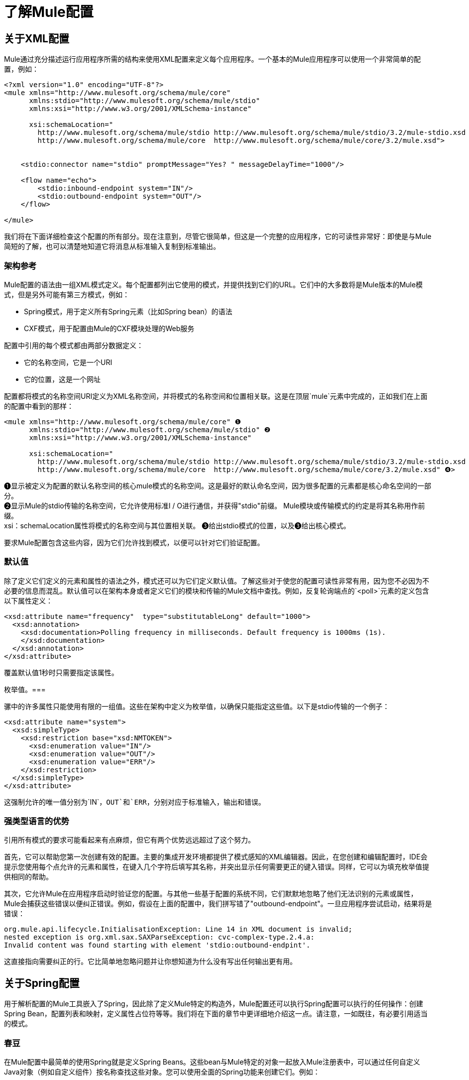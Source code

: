 = 了解Mule配置

== 关于XML配置

Mule通过充分描述运行应用程序所需的结构来使用XML配置来定义每个应用程序。一个基本的Mule应用程序可以使用一个非常简单的配置，例如：

[source, xml, linenums]
----
<?xml version="1.0" encoding="UTF-8"?>
<mule xmlns="http://www.mulesoft.org/schema/mule/core"
      xmlns:stdio="http://www.mulesoft.org/schema/mule/stdio"
      xmlns:xsi="http://www.w3.org/2001/XMLSchema-instance"

      xsi:schemaLocation="
        http://www.mulesoft.org/schema/mule/stdio http://www.mulesoft.org/schema/mule/stdio/3.2/mule-stdio.xsd
        http://www.mulesoft.org/schema/mule/core  http://www.mulesoft.org/schema/mule/core/3.2/mule.xsd">


    <stdio:connector name="stdio" promptMessage="Yes? " messageDelayTime="1000"/>

    <flow name="echo">
        <stdio:inbound-endpoint system="IN"/>
        <stdio:outbound-endpoint system="OUT"/>
    </flow>

</mule>

----

我们将在下面详细检查这个配置的所有部分。现在注意到，尽管它很简单，但这是一个完整的应用程序，它的可读性非常好：即使是与Mule简短的了解，也可以清楚地知道它将消息从标准输入复制到标准输出。

=== 架构参考

Mule配置的语法由一组XML模式定义。每个配置都列出它使用的模式，并提供找到它们的URL。它们中的大多数将是Mule版本的Mule模式，但是另外可能有第三方模式，例如：

*  Spring模式，用于定义所有Spring元素（比如Spring bean）的语法
*  CXF模式，用于配置由Mule的CXF模块处理的Web服务

配置中引用的每个模式都由两部分数据定义：

* 它的名称空间，它是一个URI
* 它的位置，这是一个网址

配置都将模式的名称空间URI定义为XML名称空间，并将模式的名称空间和位置相关联。这是在顶层`mule`元素中完成的，正如我们在上面的配置中看到的那样：

[source, xml, linenums]
----
<mule xmlns="http://www.mulesoft.org/schema/mule/core" ❶
      xmlns:stdio="http://www.mulesoft.org/schema/mule/stdio" ❷
      xmlns:xsi="http://www.w3.org/2001/XMLSchema-instance"

      xsi:schemaLocation="
        http://www.mulesoft.org/schema/mule/stdio http://www.mulesoft.org/schema/mule/stdio/3.2/mule-stdio.xsd ❸
        http://www.mulesoft.org/schema/mule/core  http://www.mulesoft.org/schema/mule/core/3.2/mule.xsd" ❹>
----

❶显示被定义为配置的默认名称空间的核心mule模式的名称空间。这是最好的默认命名空间，因为很多配置的元素都是核心命名空间的一部分。 +
❷显示Mule的stdio传输的名称空间，它允许使用标准I / O进行通信，并获得"stdio"前缀。 Mule模块或传输模式的约定是将其名称用作前缀。 +
xsi：schemaLocation属性将模式的名称空间与其位置相关联。 ❸给出stdio模式的位置，以及❸给出核心模式。

要求Mule配置包含这些内容，因为它们允许找到模式，以便可以针对它们验证配置。

=== 默认值

除了定义它们定义的元素和属性的语法之外，模式还可以为它们定义默认值。了解这些对于使您的配置可读性非常有用，因为您不必因为不必要的信息而混乱。默认值可以在架构本身或者定义它们的模块和传输的Mule文档中查找。例如，反复轮询端点的`<poll>`元素的定义包含以下属性定义：

[source, xml, linenums]
----
<xsd:attribute name="frequency"  type="substitutableLong" default="1000">
  <xsd:annotation>
    <xsd:documentation>Polling frequency in milliseconds. Default frequency is 1000ms (1s).
    </xsd:documentation>
  </xsd:annotation>
</xsd:attribute>
----

覆盖默认值1秒时只需要指定该属性。

枚举值。=== 

骡中的许多属性只能使用有限的一组值。这些在架构中定义为枚举值，以确保只能指定这些值。以下是stdio传输的一个例子：

[source, xml, linenums]
----
<xsd:attribute name="system">
  <xsd:simpleType>
    <xsd:restriction base="xsd:NMTOKEN">
      <xsd:enumeration value="IN"/>
      <xsd:enumeration value="OUT"/>
      <xsd:enumeration value="ERR"/>
    </xsd:restriction>
  </xsd:simpleType>
</xsd:attribute>
----

这强制允许的唯一值分别为`IN`，`OUT`和`ERR`，分别对应于标准输入，输出和错误。

=== 强类型语言的优势

引用所有模式的要求可能看起来有点麻烦，但它有两个优势远远超过了这个努力。

首先，它可以帮助您第一次创建有效的配置。主要的集成开发环境都提供了模式感知的XML编辑器。因此，在您创建和编辑配置时，IDE会提示您使用每个点允许的元素和属性，在键入几个字符后填写其名称，并突出显示任何需要更正的键入错误。同样，它可以为填充枚举值提供相同的帮助。

其次，它允许Mule在应用程序启动时验证您的配置。与其他一些基于配置的系统不同，它们默默地忽略了他们无法识别的元素或属性，Mule会捕获这些错误以便纠正错误。例如，假设在上面的配置中，我们拼写错了"outbound-endpoint"。一旦应用程序尝试启动，结果将是错误：

[source, code, linenums]
----
org.mule.api.lifecycle.InitialisationException: Line 14 in XML document is invalid;
nested exception is org.xml.sax.SAXParseException: cvc-complex-type.2.4.a:
Invalid content was found starting with element 'stdio:outbound-endpint'.
----

这直接指向需要纠正的行。它比简单地忽略问题并让你想知道为什么没有写出任何输出更有用。

== 关于Spring配置

用于解析配置的Mule工具嵌入了Spring，因此除了定义Mule特定的构造外，Mule配置还可以执行Spring配置可以执行的任何操作：创建Spring Bean，配置列表和映射，定义属性占位符等等。我们将在下面的章节中更详细地介绍这一点。请注意，一如既往，有必要引用适当的模式。

=== 春豆

在Mule配置中最简单的使用Spring就是定义Spring Beans。这些bean与Mule特定的对象一起放入Mule注册表中，可以通过任何自定义Java对象（例如自定义组件）按名称查找这些对象。您可以使用全面的Spring功能来创建它们。例如：

[source, xml, linenums]
----
<spring:beans>
  <spring:bean name="globalCache" class="com.mycompany.utils.LRUCache" >
    <spring:property name="maxItems" value="200"/>
  </spring:bean>
</spring:beans>
----

=== 弹簧属性

在使用自定义Java对象时，在Mule配置中有许多地方：自定义变换器，过滤器，消息处理器等。在每种情况下，一种可能性是指定要实例化的类和一组Spring属性来配置结果目的。再次，您可以在属性中使用全部的Spring语法，包括列表，地图等。

这是一个例子：

[source, xml, linenums]
----
<custom-processor class="com.mycompany.utils.CustomerClassChecker">
  <spring:property name="highPriorities">
    <spring:list>
      <spring:value>Gold</spring:value>
      <spring:value>Platinum</spring:value>
      <spring:value>Executive</spring:value>
    </spring:list>
  </spring:property>
</custom-processor>
----

创建自定义组件的语法有点不同，以允许更多地控制Java对象的创建方式。例如，要创建一个单例：

[source, xml, linenums]
----
<component>
  <singleton-object class="com.mycompany.utils.ProcessByPriority">
    <properties>
      <spring:entry key="contents">
        <spring:list>
          <spring:value>Gold</spring:value>
          <spring:value>Platinum</spring:value>
          <spring:value>Executive</spring:value>
        </spring:list>
      </spring:entry>
    </properties>
  </singleton-object>
</component>
----

=== 属性占位符

Mule配置可以包含对属性占位符的引用，以允许引用在配置文件外部指定的值。一个重要的用例是用户名和密码，这应该以更安全的方式指定。属性占位符的语法很简单：`${name`}，其中`name`是标准Java属性文件中的属性。

以下是使用属性占位符及其所引用属性的配置示例：

组态：

[source, xml, linenums]
----
<spring:beans>
  <context:property-placeholder
           location="classpath:my-mule-app.properties,
                     classpath:my-mule-app-override.properties" />
</spring:beans>

<http:endpoint name="ProtectedWebResource"
               user="${web.rsc.user}"
               password="${web.rsc.password}"
               host="${web.rsc.host}"
               port="80"
               path="path/to/resource" />
----

属性文件：

[source, code, linenums]
----
web.rsc.user=alice
web.rsc.password=s3cr3t
web.rsc.host=www.acme.com
----

请注意，文件的位置是类路径中的一个位置。另一种选择是URL，例如`file:///etc/mule/conf/my-mule-app-override.properties`。如上所示，还可以指定一个以逗号分隔的属性文件列表。

== 关于Mule配置

=== 全球元素

可以在全球范围内指定许多骡子元素，即作为最外层`mule`元素的直接子元素。这些全局元素总是有名称，这些名称允许在使用它们的地方引用它们。请注意，Mule配置对全局元素使用单个平面命名空间。没有两个全局元素可以共享同一个名称，即使它们完全不同，例如终结点和过滤器。

让我们来看看最常见的全球元素：

==== 连接器

连接器是Mule传输的具体实例，其属性描述了如何使用该传输。所有Mule端点使用具有相同传输的连接器继承连接器的属性。

以下是连接器的一些示例：

[source, xml, linenums]
----
<vm:connector name="persistentConnector"> ❶
  <vm:queueProfile persistent="true" />
</vm:connector>

<file:connector name="fileConnector" ❷
                pollingFrequency="1000" moveToDirectory="/tmp/test-data/out" />
----

v vm连接器指定其所有端点都将使用持久队列。 file文件连接器指定每个端点每秒轮询一次，并且还会处理一次文件将被移动到的目录。

请注意，属性可以通过属性或子元素来指定。您可以通过检查该连接器的传输参考来确定如何指定连接器属性。

端点与其连接器之间的关系实际上非常灵活：

* 如果端点按名称指定了连接器，它将使用该连接器。当然，如果端点和连接器使用不同的传输，那是错误的。
* 如果端点没有命名连接器，并且其传输只有一个连接器，则端点将使用该连接器。
* 如果端点没有命名连接器，并且没有连接器用于传输，Mule会为该传输的所有端点创建一个默认连接器以供使用。
* 如果端点没有命名连接器并且有多个连接器用于传输，那是错误的。

有关连接器和端点配置的传输特定信息，请参阅可用传输。

==== 端点

Mule端点是可以从（入站）或写入（出站）读取消息的对象，并指定定义将如何完成的属性。端点可以用两种不同的方式指定：

* 指定为全局元素的端点称为全局端点。流或服务中指定的入站或出站端点可以使用`ref`属性引用全局端点。
* 可以在不参考全局端点的情况下配置流或服务中指定的入站或出站端点。

全局端点指定一组属性，包括其位置。引用全局端点的入站和出站端点将继承其属性。以下是全球终端的一些例子：

[source, xml, linenums]
----
<vm:endpoint name="in" address="vm://in" connector-ref="persistentConnector" /> ❶
<http:endpoint name="in" host="localhost" port="8080" path = "services/orders" /> ❷
<endpoint name="inFiles" address="file://c:/Orders" /> ❸
----

❶中的虚拟机端点指定其位置并引用上面显示的连接器。它使用通用`address`属性来指定其位置。 ❷处的http端点使用默认的http连接器。由于它明确配置为http端点，因此可以使用http特定的`host`，`port`和`path`属性来指定其位置。 ❸处的文件端点指定它将从中读取（或写入）的目录，并使用默认文件连接器。由于它配置为通用端点，因此必须通过`address`指定其位置。

请注意，每个端点都使用特定的传输方式，但这可以通过两种不同的方式指定：

* 如果元素有一个前缀，它使用与该前缀关联的传输。 （❶，❷）
* 如果不是，则根据元素的地址属性确定前缀。 （❸）

前缀风格是首选，特别是当位置很复杂时。比较

[source, xml, linenums]
----
<http:endpoint name="in" host="localhost" port="8080" path = "services/orders" user="${user.name}" password ="${user.password}"/>
----

和

[source, code, linenums]
----
endpoint address="http://${user.name}:${user.password}@localhost:8080/services/orders/">
----

端点最重要的属性之一是它的消息交换模式（简称MEP），即消息是只有一种方式，还是请求返回响应。这可以在几个级别指定：

* 某些传输仅支持一个MEP。例如，imap是一种方式，因为在读取电子邮件时不会发送任何响应。另一方面，servlet。总是要求回应。
* 每个传输都有一个默认的MEP。 jms默认是单向的，因为JMS消息通常不与响应相关。 http默认为请求响应，因为HTTP协议自然会对每个请求做出响应。
* 端点可以定义MEP，但只允许为其传输合法的MRP

==== 变压器

变压器是转换当前Mule信息的对象。 Mule核心定义了一组基本的变换器，许多模块和传输定义了更多的内容，例如JSON模块定义了将对象转换为JSON并反之亦然的转换器，而Email传输定义了变换器，它们在字节数组和MIME消息。每种类型的转换器都定义了XML配置来定义其属性。以下是一些变形金刚的例子：

[source, xml, linenums]
----
<json:json-to-object-transformer ❶
      name="jsonToFruitCollection" returnClass="org.mule.module.json.transformers.FruitCollection">
  <json:deserialization-mixin
        mixinClass="org.mule.module.json.transformers.OrangeMixin"              targetClass="org.mule.tck.testmodels.fruit.Orange"/>
</json:json-to-object-transformer>

<message-properties-transformer name="SetInvocationProperty" scope="invocation"> ❷
  <add-message-property key="processed" value="yes" />
</message-properties-transformer>
----

❶中的转换器将当前消息转换为JSON，为`org.mule.tck.testmodels.fruit.Orange`类的转换指定特殊处理。 ❷中的转换器将调用作用域属性添加到当前消息。

与端点一样，变换器可以配置为全局元素，并且可以指向它们的使用位置或配置位置。

有关Mule变形金刚的更多信息，请参阅 link:/mule-user-guide/v/3.2/using-transformers[使用变形金刚]。

==== 过滤器

筛选器是确定是否应处理消息的对象。和变压器一样，Mule核心定义了一套基本的变压器，许多模块和传输定义更多。以下是一些过滤器的示例：

[source, xml, linenums]
----
<wildcard-filter pattern="* header received"/> ❶

<mxml:is-xml-filter/> ❷
----

只有在符合指定模式的情况下，❶处的过滤器才会继续处理当前消息。只有当它是XML文档时，❷处的过滤器才会继续处理当前消息。

有几个特殊的滤波器可以扩展其他滤波器的功能。第一个是`message-filter`：

[source, xml, linenums]
----
<message-filter onUnaccepted="deadLetterQueue"> ❶
  <wildcard-filter pattern="* header received"/>
</message-filter>

<message-filter throwOnUnaccepted="true"> ❷
  <mxml:is-xml-filter/>
</message-filter>
----

如上所述，只有在符合指定模式的情况下，才继续处理当前消息。但现在，任何不匹配的消息都会被发送到一个死信队列以供进一步处理。只有当它是XML文档时才继续处理当前消息，否则将引发异常。

其他特殊过滤器是`and-filter`，`or-filter`和`not-filter`，它们允许您将过滤器合并到逻辑表达式中：

[source, xml, linenums]
----
<or-filter>
  <wildcard-filter pattern="*priority:1*"/>
  <and-filter>
    <not-filter>
      <wildcard-filter pattern="*region:Canada*"/>
    </not-filter>
    <wildcard-filter pattern="*priority:2*"/>
  </and-filter>
</or-filter>
----

只有在来自除加拿大以外的国家的优先级为1或优先级为2的消息时才会处理该消息。

过滤器再次可以配置为全局元素，并参考它们的使用位置或配置位置。有关Mule过滤器的更多信息，请参阅 link:/mule-user-guide/v/3.2/using-filters[使用过滤器]

==== 表达式

Mule具有强大的表达功能，允许系统的许多不同部分的信息用于影响消息处理。由于Mule的许多不同部分可以评估表达式，因此指定一个表达式需要两件事情：

* 评估表达式的`evaluator`。骡提供了一个长长的评估者名单，或者你可以添加你自己的。
*  `expression`正确，这是评估的内容。表达式的语法是评估者特定的。

根据表达式的使用位置，有两种指定表达式的方法。通常，基于表达式的元素（如表达式转换器，表达式过滤器和基于表达式的路由器（如表达式消息拆分器））将具有表达式，评估程序和自定义评估程序的特定属性。例如：

[source, xml, linenums]
----
<expression-filter evaluator="header" expression="my-header!=null"/>
----

将表达式替换为字符串值时，可以使用语法＃[evaluateator：expression]，例如：

[source, xml, linenums]
----
<message-properties-transformer>
    <add-message-property name="GUID" value="#[string:#[xpath:/msg/header/ID]-#[xpath:/msg/body/@ref]]"/>
</message-properties-transformer>
----

这嵌套表达式调用：首先xpath评估器被用来从当前消息中提取数据两次，然后字符串评估器被用来从它们和文字连字符构造一个字符串。

表达式和属性占位符可能看起来相似，但它们实际上完全不同。属性占位符在配置时被替换，并可用于构造需要静态的信息。表达式在运行时被替换，所以任何使用它们的都是动态的。考虑以下：

[source, xml, linenums]
----
<vm:inbound-endpoint path="${vm.path}"/> ❶
<vm:inbound-endpoint path="#[header:vm.path]"/> <!-- illegal! --> ❷
<vm:outbound-endpoint path="${vm.path}"/> ❸
<vm:outbound-endpoint path="#[header:vm.path]"/> ❹
----

❶很好 - 它决定了端点在配置时的位置（当然，必须设置属性vm.path）。 +
❷是非法的。入站端点的地址必须在配置时设置，而ex +
在构建配置之前无法评估压力。 +
❸就像❶。 +
❹是新鲜事物 - 一个动态终点。处理该消息时，端点将发送消息的位置将确定，并且每次都可能会有所不同。当然，没有定义属性vm.path的消息会导致错误。有关Mule表达式的更多信息，请参阅 link:/mule-user-guide/v/3.2/using-expressions[使用表达式]。

==== 名称和参考

正如我们所看到的，许多Mule对象可以在全球范围内定义。这样做的好处是可以在整个应用程序中重用它们，方法是将它们引用到需要的地方。这有一个共同的模式：

* 使用`name`属性为全局对象提供名称
* 它使用"ref"属性引用

对于每种类型的对象，都有一个通用元素用于引用它。

* 所有全局变换器都由`transformer`元素引用
* 所有全局消息处理器都由`processor`元素引用
* 所有全球端点均由`inbound-endpoint`或`outbound-endpoint`个元素引用
* 所有全局过滤器都由`filter`元素引用

例如

[source, xml, linenums]
----
<vm:endpoint name="in" address="vm://in" connector-ref="persistentConnector" />
<expression-filter name="checkMyHeader" evaluator="header" expression="my-header!"/>
<message-properties-transformer name="SetInvocationProperty" scope="invocation">
  <add-message-property key="processed" value="yes" />
</message-properties-transformer>

<flow name="useReferences">
  <vm:inbound-endpoint ref="in"/>
  <filter ref="checkMyHeader"/>
  <transformer ref="SetInvocationProperty"/>
</flow>
----

另外，有些地方全局对象的名称是一个属性的值，例如：

[source, xml, linenums]
----
<vm:endpoint name="in" address="vm://in" transformer-refs="canonicalize sort createHeaders" />
----

=== 流

流量是骡子的基本加工单位。流程始于读取消息的入站端点，并以消息处理器列表（可选择以发送完整处理的消息的出站端点结束）继续。我们已经遇到了一些类型的消息处理器：变压器和滤波器。其他类型包括使用Java或Groovy等语言处理消息的组件，调用云服务的云连接器以及可根据需要更改消息流的路由器。下面是一个简单的流程，我们将在我们检查其部分时参考它：

[source, xml, linenums]
----
<flow name="acceptAndProcessOrder">
  <http:inbound-endpoint ref="in"/> ❶
  <byte-array-to-string-transformer/> ❷
  <jdbc:outbound-endpoint ref="getOrdersById" exchange-pattern="request-response"/> ❸
  <mxml:object-to-xml-transformer/> ❹
  <expression-filter evaluator="xpath" expression="/status = 'ready'"/>❺
  <logger level="DEBUG" message="fetched orders: #[payload]"/> ❻
  <splitter evaluator="xpath" expression="/order"/> ➐

  <enricher> ❽
    <authorize:authorization-and-capture amount="#[xpath:/amount]" ❾
              cardNumber="#[xpath:/card/number]"
              expDate="#[xpath:/card/expire]" />
    <enrich target="#[variable:PaymentSuccess]" source="#[bean:responseCode]"/>
  </enricher>
  <message-properties-transformer scope=:invocation"> ❶❶
    <add-message-property key="user-email-address" value="#[xpath:/user/email]"/>
  </message-properties-transformer>
  <component class="org.mycompany.OrderPreProcessor"/>  ❶❷
  <flow-ref name="processOrder"/> ❶❸
  <smtp:outbound-endpoint  subject="Your order has been processed"  to="#[header:INVOCATION:user-email-address]"/> ❶❹

  <default-exception-strategy> ❶❺
    <processor-chain> ❶❻
      <object-to-string-transformer/> ❶➐
      <jms:outbound-endpoint ref="order-processing-errors"/> ❶❽
    </processor-chain/>
  </default-exception-strategy>
</flow>
----

正如您期望的名称一样，此流程会接受并处理订单。请注意，在我们浏览它时，流程的配置如何完全映射到它所描述的逻辑：

❶从HTTP端点读取消息。 +
❷该消息被转换为一个字符串。 +
❸该字符串用作查找数据库中订单列表的键。 +
❹订单现在转换为XML。 +
❺如果订单尚未准备好处理，则会跳过。 +
❻该列表可选地被记录，用于调试目的。 +
the列表中的每个订单都分成一个单独的消息+
❽消息丰富用于向消息+添加信息
❾Authorize.net被调用来授权订单+
the保存订单中的电子邮件地址以备后用。 +
❶❷调用Java组件来预处理订单。 +
❶❸调用另一个名为`processOrder`的流程来处理订单。 +
{`processOrder`返回的确认通过电子邮件发送到订单中的地址。

如果处理订单导致异常，则调用exception的异常策略：

this调用该链中的所有消息处理器来处理异常+
❶❼首先将消息转换为ma字符串。 +
❶❽最后，这个字符串被置于错误队列中进行手动处理。

这个流程中的每一步都在下面详细描述，由结构组织。

==== 端点

之前，我们研究了全球终端的声明。在这里，我们看到流程中的端点，它们用于接收（入站）和发送（出站）消息。入站端点只出现在流的开始处，它们提供要处理的消息。出站端点可以出现在任何地方。通过流的消息路径取决于其端点的MEP：

* 如果入站端点是请求响应，则流程在完成时将当前消息返回给其调用者。
* 如果入站端点是单向的，则流程将在其完成时退出
* 流到达请求响应出站端点时，它会将当前消息发送到该端点，等待响应并将该响应作为当前消息
* 当流程到达单向出站端点时，它会将当前消息发送到该端点并继续处理当前消息

❶通过HTTP连接接收消息。消息有效负载设置为接收到的字节数组，而所有HTTP标头成为入站消息属性。由于此端点是请求响应（http的缺省值），因此在流程结束时，当前消息将返回给调用者。

❸这将使用当前消息作为参数调用JDBC查询，并将当前消息替换为查询的结果。由于此端点是请求 - 响应，查询的结果将成为当前消息。

❶❹从子流程中返回的已完成订单的确认通过电子邮件发送。请注意，我们使用之前保存在邮件属性中的电子邮件地址。由于此端点是单向的（电子邮件传输的唯一MEP），因此当前消息不会更改。

❶❽任何未正确处理的订单都将放入JMS队列进行手动检查。由于此端点是单向（jms的默认值），因此当前消息不会更改。

因此，发回给调用者的消息将成为确认消息，以防成功，或者在发生故障时向JMS错误队列发送相同的字符串。

==== 变压器

如上所述，变换器改变当前消息。这里有几个例子。请注意，它们被定义在何处使用。它们也可以在全球范围内定义，并提及在哪里使用。

❷该消息是一个字节数组，它被转换为一个字符串，从而使它成为数据库查询中的关键字。 +
❹从数据库读取的订单被转换为XML文档。 +
❶❶电子邮件地址存储在消息属性中。请注意，与大多数转换器不同，message-properties-transformer不会影响消息的有效负载，只会影响其属性。 +
❶❼导致异常的消息被转换为字符串。请注意，由于同一策略处理所有异常，因此我们不知道此时消息的确切类型。它可能是一个字节数组，一个字符串或一个XML文档。将所有这些转换为刺激使其接收器知道会发生什么。

==== 信息丰富

消息增强使用`enricher`元素完成。与改变当前消息的有效载荷的消息转换不同，丰富化为消息添加了附加属性。这允许流建立一系列信息供以后处理。有关丰富邮件的更多信息，请参阅 link:/mule-user-guide/v/3.2/message-enricher[消息Enricher]。

enric richter调用云连接器来检索将作为消息属性存储的信息。由于云连接器是在一个集成器中调用的，因此它的返回值由集成器处理，而不是成为消息。

==== 记录器

`logger`元素允许从流中写入调试信息。有关记录器的更多信息，请参阅 link:/mule-user-guide/v/3.2/logger-element-for-flows[流量记录器元素]

output输出从数据库获取的每个订单，但仅在启用DEBUG模式时才会输出。这意味着流程通常会保持沉默，但在需要时可以轻松启用调试。

==== 过滤器

过滤器决定是否处理消息。

❺如果获取文档的状态不是"ready"，则其处理将被跳过。

==== 路由器

路由器更改消息流。除了其他可能性之外，它可能会在不同的消息处理器中进行选择，将一条消息拆分为多条消息，将许多消息合并为一条有关路由器的更多信息，请参阅 link:/mule-user-guide/v/3.2/routing-message-processors[路由消息处理器]。

❼在XML元素`order`处将从数据库检索到的文档拆分为多个顺序。结果是零个或多个订单，其中每个都由剩余的流程处理。也就是说，对于每个接收到的HTTP消息，流程都会通过分离器进行一次处理。剩余的流程可能会被处理零次，一次或多次，具体取决于文档包含的订单数量。

==== 组件

组件是用Java，groovy或其他语言编写的消息处理器。 Mule通过查找与消息类型的最佳匹配来确定调用某个组件的方法。为了帮助定制这个搜索，Mule使用了在组件上配置的称为入口点解析器的对象。这里有一些例子：

[source, xml, linenums]
----
<component class="org.mycompany.OrderPreProcessor"> ❶
<entry-point-resolver-set>
  <method-entry-point-resolver>
      <include-entry-point method="preProcessXMLOrder" />
      <include-entry-point method="preProcessTextOrder" />
    </method-entry-point-resolver>
    <reflection-entry-point-resolver/>
  </entry-point-resolver-set>
</component>

<component class="org.mycompany.OrderPreProcessor"> ❷
  <property-entry-point-resolver property="methodToCall"/>
</component>

<component class="org.mycompany.generateDefaultOrder"> ❸
  <no-arguments-entry-point-resolver>
    <include-entry-point method="generate"/>
  </no-arguments-entry-point-resolver>
</component>
----

导致两种方法`preProcessXMLOrder`和`preProcessTextOrder`成为候选者。骡子通过使用消息的类型进行反思来选择他们。 +
❷调用名称在消息属性`methodToCall`中的方法。 +
❸调用`generate`方法，即使它没有参数

入口点解析器用于高级应用。几乎所有的时间，Mule都会找到正确的方法进行调用，而无需任何特殊的指导。

❶❷这是一个Java组件，由它的类名指定，它由当前消息调用。在这种情况下，它会预处理消息。有关入口点解析器的更多信息，请参阅 link:/mule-user-guide/v/3.2/entry-point-resolver-configuration-reference[入口点解析器配置参考]。

==== 云连接器

云连接器调用云服务。

❾调用authorize.net授权购买信用卡，并从消息中传递信息。有关云连接器的更多信息，请参阅 link:/mule-user-guide/v/3.2/integrating-with-cloud-connect[与Cloud Connect集成]。

==== 处理器链

处理器链是消息处理器的列表，将按顺序执行。它允许您使用多个处理器，其中一个配置允许只有一个处理器，就像在花括号之间放置Java语句列表一样。

❶❻用于执行两个步骤作为例外策略的一部分。它首先转换并邮寄当前消息。

==== 子流

子流程是可以从另一个流程调用的流程。它代表了可重复使用的处理步骤。调用它很像调用Java方法 - 子流传递当前消息，当它返回时，调用流继续处理子流返回的消息。

❶❸调用流程以处理已经预处理的订单并返回确认消息。

==== 例外策略

当其范围内发生异常时，就会调用异常策略，就像Java中的异常处理程序一样。它可以定义如何处理任何未决事务以及异常是否对流程致命，以及处理异常的逻辑。

❶❺将导致异常的消息写入JMS队列，在那里检查它。有关异常策略的更多信息，请参阅异常处理。

=== 配置模式

流程具有强大而灵活的优势。任何骡子可以做的事情都可以放入流程中。 Mule还带有配置模式，每个模式都旨在简化Mule的常见用法。熟悉这些模式并在可能的情况下使用它们是值得的，因为您会使用库类而不是从头开始构建相同的功能。目前有四种配置模式：

入站端点和出站端点之间的*  `pattern:bridge`桥接
*  `pattern:simple-service`是从一个入站端点到一个组件的简单流程
*  `pattern:validator`就像一个单向桥，除了在将消息发送到出站端点之前验证消息
*  `pattern:web-service-proxy`是Web服务的代理。

从3.1.1版开始，所有文件都在模式名称空间中，如图所示。在早期的Mule 3版本中，它们位于核心命名空间中，除了`ws:proxy`的Web服务代理之外。这些旧名称将继续适用于Mule 3.1.x版本，但在此之后将被删除。

==== 共同特征

为了灵活性，所有模式都允许以多种方式指定端点：

在流程中，* 本地端点可以声明为子元素
在流程中，* 对全局元素的引用可以声明为子元素
可以将* 对全局元素的引用声明为属性`inboundEndpoint-ref`和`outboundEndpoint-ref`的值
* 端点的地址可以作为属性`inboundAddress`和`outboundAddress`的值

所有配置模式都可以指定异常策略，就像流程一样。

==== 桥

除了入站和出站端点，您还可以配置它

* 要应用于请求的变换器列表
* 要应用于回复的变形金刚列表
* 是否处理事务中的消息。

这里有些例子：

[source, xml, linenums]
----
<pattern:bridge name="queue-to-topic" ❶
        transacted="true"
        inboundAddress="jms://myQueue"
        outboundAddress="jms://topic:myTopic" />

<pattern:bridge name="transforming-bridge" ❷
        inboundAddress="vm://transforming-bridge.in"
        transformer-refs="byte-array-to-string"
        responseTransformer-refs="string-to-byte-array"
        outboundAddress="vm://echo-service.in" />
----

using使用事务将消息从JMS队列复制到JMS主题。 ❷从入站虚拟机端点读取字节数组，将它们转换为字符串，并将它们写入出站虚拟机端点。响应是字符串，它们被转换为字节数组，然后写入出站端点。

==== 简单服务

这使您可以配置入站端点之外的配置

* 要应用于请求的变换器列表
* 要应用于回复的变形金刚列表
* 组件
* 组件类型，它允许您使用Jersey和CXF组件。

这里有些例子：

[source, xml, linenums]
----
<pattern:simple-service name="echo-service" ❶
                endpoint-ref="echo-service-channel"
                component-class="com.mycompany.EchoComponent" />


<pattern:simple-service name="weather-forecaster-ws" ❷
                address="http://localhost:6099/weather-forecast"
                component-class="com.myompany.WeatherForecaster"
                type="jax-ws" />
----

❶是回声请求的简单服务。 ❷是使用CXF组件的简单Web服务。请注意，如何创建它们需要littl4e配置。

==== 验证程序

这使您可以配置入站和出站端点

* 要应用于请求的变换器列表
* 要应用于回复的变形金刚列表
* 过滤器来执行验证
* 表达式来创建响应，以表明验证成功或失败

这里是一个例子：

[source, xml, linenums]
----
<pattern:validator name="validator" ❶
           inboundAddress="vm://services/orders"
           ackExpression="#[string:OK]"
           nackExpression="#[string:illegal payload type]"
           outboundAddress="vm://OrderService">❷
  <payload-type-filter expectedType="com.mycompany.Order"/>
</pattern:validator>
----

在调用订单服务之前，使用filter处的过滤器验证有效负载的类型是否正确。

====  Web服务代理

这创建了一个Web服务的代理。它修改通告的WSDL以包含代理的URL。

这使您可以配置入站和出站端点以外的功能：

* 要应用于请求的变换器列表
* 要应用于回复的变形金刚列表
* 服务WSDL的位置，可以是URL或文件名。

这里是一个例子：

[source, xml, linenums]
----
<pattern:web-service-proxy name="weather-forecast-ws-proxy"
          inboundAddress="http://localhost:8090/weather-forecast"
          outboundAddress="http://server1:6090/weather-forecast"
          wsdlLocation="http://server1:6090/weather-forecast?wsdl" />
----

这会为位于server1上的天气预报服务创建一个代理。

有关配置模式的更多信息，请参阅 link:/mule-user-guide/v/3.2/using-mule-configuration-patterns[使用Mule配置模式]。

=== 服务

服务是Mule的一个旧功能。它们不像流动那样灵活，也不像配置模式那样友好。尽管服务仍得到全面支持，但建议在流程和模式上进行新的开发。如前所述，服务使用许多与流程相同的想法，并且不难使用或构建。

服务分为三部分：

* 入站。这包含入站端点加上允许服务的单个组件之前的任何处理。这可以由入站路由器，变换器，过滤器和其他消息处理器组成。
* 元器件。这是流程中发现的相同组件。这是可选的
* 出站。这是组件后面的所有处理。它由一组出站路由器组成。其中最简单的是直通路由器，它只是将消息传递到出站端点。

服务，如流程和模式，也可以定义异常策略。

服务存在于一个称为模型的结构中，该模型将服务分组并允许它们共享一些配置：

* 例外策略
* 入口点为组件解析

综合所有这些，我们可以使用流程，配置模式和服务进行比较，以创建一个简单的应用程序来复制标准输出：

[source, xml, linenums]
----
<stdio:outbound-endpoint name="out" system="OUT"/>
<stdio:inbound-endpoint name="in" system="IN"/>

<!-- flow-->
<flow name="echoFlow">
  <stdio:inbound-endpoint ref="in"/>
  <stdio:outbound-endpoint ref="out"/>
</flow>

<!-- bridge pattern -->
<pattern:bridge name="echoBridge"
        inboundEndpoint-ref="in"
        outboundEndpoint-ref="out" />

<!-- service -->
<model name="echoModel">
  <service name="echoService">
    <inbound>
      <stdio:inbound-endpoint ref="in"/>
    </inbound>
    <outbound>
      <pass-through-router>
        <stdio:outbound-endpoint ref="out"/>
      </pass-through-router>
    </outbound>
  </service>
</model>
----

桥梁模式是最简单的，流程不远。这项服务并不难理解，但它显然更长，更复杂，没有真正的收益。有关服务的更多信息，请参阅 link:/mule-user-guide/v/3.2/service-configuration-reference[服务配置参考]。

=== 自定义元素

Mule是可扩展的，这意味着你可以创建自己的对象（通常通过扩展Mule类）。完成此操作后，有标准方法可将它们放入配置中。例如，假设您已经创建了`com.mycompany.HTMLCreator"`，它将大量文档类型转换为HTML。它应该是一个Spring bean，意思是

* 它有一个默认的构造函数
* 它通过设置bean属性进行自定义

您现在可以使用`custom-transformer`元素将其放入您的配置中：

[source, xml, linenums]
----
<custom-transformer mimeType="text/html" returnType="java.lang.String" class="com.mycompany.HTMLCreator">
  <spring:property name="level" value="HTML5"/>
  <spring:property name="browser" value="Firefox"/>
</custom-transformer>
----

请注意，变压器的标准Mule属性是通常的方式。唯一的区别是对象本身是通过它的类名和Spring属性创建的，而不是通过模式定义的元素和属性。每种类型的Mule对象都有一个用于自定义扩展的元素：

用于连接器的* 自定义连接器
用于入口点解析器的* 定制入口点解析器
异常策略的* 自定义异常策略
过滤器的* 自定义过滤器
用于消息处理器的* 定制处理器
路由器的* 自定义路由器
用于变压器的* 定制变压器

=== 系统级配置

该配置包含几个影响整个mule应用程序的全局设置。全部都是`configuration`元素的子元素，它本身是`mule`的顶级子元素。它们分为两组：线程配置文件和超时。

==== 线程配置文件

线程配置文件确定Mule如何管理其线程池。在大多数情况下，默认情况下性能会很好，但是如果您确定了这一点，例如，您的端点正在接收很多流量，以至于需要额外的线程来处理所有流量，则可以对选定的端点进行调整，或者通过更改默认情况下，适用于所有端点。可以调整的默认值及其相应的元素是：

*  `default-threading-profile`为所有线程池
用于调度（发送）消息的线程池的*  `default-dispatcher-threading-profile`
用于接收消息的线程池的*  `default-receiver-threading-profile`
用于处理服务的线程池的*  `default-service-threading-profile`

==== 超时

同样，默认超时通常表现良好，但如果您想调整它们，您可以按使用或全局进行调整。可以调整的超时时间以及相应的属性是：

*  `defaultResponseTimeout`以毫秒为单位等待同步响应的时间。默认值是10秒。
*  `defaultTransactionTimeout`以毫秒为单位等待事务完成的时间。默认值是30秒。
*  `shutdownTimeout`等待Mule优雅地关闭多长时间，以毫秒为单位。默认值是5秒。

=== 经理

有几个全局对象用于管理Mule使用的系统级设施。他们在下面讨论。

==== 交易经理

Mule使用JTA管理XA交易;因此，要使用XA事务，JTA事务管理器是必需的，并且必须在配置中指定。 Mule有许多这样的显式配置，并且像往常一样，还允许您指定自定义管理器。用于指定事务管理器的元素是`mule`的直接子元素。

WebSphere事务管理器的*  `websphere-transaction-manager`
*  `jboss-transaction-manager`为JBoss事务管理器
WebLogic事务管理器的*  * `weblogic-transaction-manager`
JRun事务管理器的*  `jrun-transaction-manager`
Resin交易管理器的*  `resin-transaction-manager`
*  * `jndi-transaction-manager`在JNDI中查找事务管理器
*  * `custom-transaction-manager`用于自定义查找事务管理器

带星号的事务管理器允许您在执行查找之前配置JNDI环境。有关事务管理器的更多信息，请参阅 link:/mule-user-guide/v/3.2/transaction-management[交易管理]。

==== 安全管理器

Mule安全管理器可以配置一个或多个加密策略，然后由加密转换器，安全过滤器或安全传输（如SSL或HTTPS）使用。这些加密策略可以大大简化安全消息传递的配置，因为它们可以跨组件共享。此安全管理员使用全球`security-manager`元素进行设置，该元素是`mule`的直接子元素。

例如，以下是使用JCE提供基于密码的加密的基于密码的加密策略（PBE）的示例。用户必须指定一个密码以及可选的盐和迭代计数。默认算法是PBEWithMD5AndDES，但用户可以指定JCE支持的任何有效算法。

[source, xml, linenums]
----
<security-manager>
  <password-encryption-strategy name="PBE" password="mule"/>
</security-manager>
----

这个策略然后可以被系统中的其他组件引用，例如过滤器或变换器。

[source, xml, linenums]
----
<decrypt-transformer name="EncryptedToByteArray" strategy-ref="PBE"/>

<flow name="testOrderService">
  <inbound-endpoint address="vm://test">
    <encryption-security-filter strategy-ref="PBE"/>
  </inbound-endpoint>
  ...
</flow>
----

有关Mule安全性的更多信息，请参阅 link:/mule-user-guide/v/3.2/configuring-security[配置安全性]。

通知管理器。==== 

无论何时发送，接收或处理消息，Mule都可以生成通知。为了实际创建和发送这些通知，对象必须注册才能接收它们。这是通过全球\ {\ {notifications}}元素完成的，该元素是mule的直接子元素。它允许您指定一个对象来接收通知以及指定发送通知。请注意，一个对象只会接收它为其实现正确接口的通知（这些接口在`org.mule.api.context.notification`包中定义。）下面是一个示例：

[source, xml, linenums]
----
<spring:bean name="componentNotificationLogger" ❶
             class="org.myfirm.ComponentMessageNotificationLogger"/>

<spring:bean name="endpointNotificationLogger" ❷
             class="org.myfirm.EndpointMessageNotificationLogger"/>

<notifications> ❸
  <notification event="COMPONENT-MESSAGE"/>
  <notification event="ENDPOINT-MESSAGE"/>
  <notification-listener ref="componentNotificationLogger"/>
  <notification-listener ref="endpointNotificationLogger"/>
</notifications>
----

假设`ComponentMessageNotificationLogger`实现`ComponentMessageNotificationListener`接口，`EndpointMessageNotificationLogger`实现`EndpointMessageNotificationListener`。 +
❶和❷创建侦听器bean。 ❸似乎为组件和端点通知注册了两个Bean。但由于`ComponentMessageNotificationLogger`仅实现了组件通知的接口，所以它们都会收到（同样也适用于`EndpointMessageNotificationLogger`。

有关通知的更多信息，请参阅 link:/mule-user-guide/v/3.2/notifications-configuration-reference[通知配置参考]。

=== 代理

Mule允许你定义代理来扩展Mule的功能。 Mule将管理代理的生命周期（初始化它们并在启动时启动它们，并停止它们并在关闭时处理它们）。这些代理几乎可以做任何事情;唯一的要求是他们实现了`org.mule.api.agent.Agent`，允许Mule管理它们。有关Mule代理的更多信息，请参阅 link:/mule-user-guide/v/3.2/mule-agents[骡代理]。

==== 自定义代理

要创建自定义代理，只需使用全局`custom-agent`元素进行声明，该元素是`mule`的直接子元素。该代理是一个Spring bean，因此通常需要一个类名称和一组Spring属性来配置它。此外，它需要一个名称，Mule在记录输出中使用它来标识它。这是一个例子：

[source, xml, linenums]
----
<custom-agent name="heartbeat-agent" class="com.mycompany.HeartbeatProvider">
  <spring:property name="frequency" value="30"/>
<custom-agent>
----

这会创建一个每隔30秒发出一次心跳信号的代理。由于Mule会启动并停止它，因此当Mule服务器正在运行时，心跳就会出现。

==== 管理代理

Mule在管理名称空间中实现各种管理代理。

*  `management:jmx-server`创建一个允许本地或远程访问Mule的JMX bean的JMX服务器
*  `management:jmx-mx4j-adaptor`创建一个允许HTTP访问JMX bean的服务
*  `management:rmi-server`创建一个允许RMI访问JMX bean的服务
*  `management:jmx-notifications`创建一个将Mule通知传播给JMX的代理
*  `management:jmx-log4j`允许JMX管理Mule使用Log4J
*  `management:jmx-default-config`允许一次创建上述所有内容
*  `management:log4j-notifications`创建一个将Mule通知传播到Log4J的代理
*  `management:chainsaw-notifications`创建一个将Mule通知传播给Chainsaw的代理
*  `management:publish-notifications`创建一个将Mule通知发布到Mule出站端点的代理
*  `management:yourkit-profiler`创建一个将YourKit分析信息公开给JMX的代理
